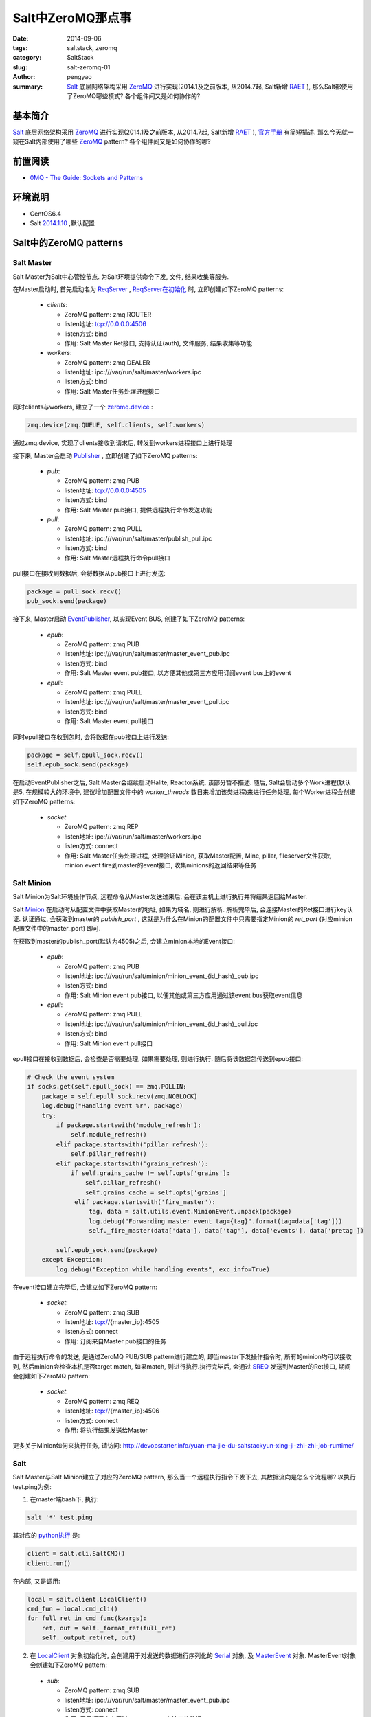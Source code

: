Salt中ZeroMQ那点事
#####################

:date: 2014-09-06
:tags: saltstack, zeromq
:category: SaltStack
:slug: salt-zeromq-01
:author: pengyao
:summary: `Salt`_ 底层网络架构采用 `ZeroMQ`_ 进行实现(2014.1及之前版本, 从2014.7起, Salt新增 `RAET`_ ), 那么Salt都使用了ZeroMQ哪些模式? 各个组件间又是如何协作的?


基本简介
****************
`Salt`_ 底层网络架构采用 `ZeroMQ`_ 进行实现(2014.1及之前版本, 从2014.7起, Salt新增 `RAET`_ ), `官方手册 <http://docs.saltstack.com/en/latest/topics/index.html#building-on-proven-technology>`_ 有简短描述. 那么今天就一窥在Salt内部使用了哪些 `ZeroMQ`_ pattern? 各个组件间又是如何协作的哪?

前置阅读
****************
* `0MQ - The Guide: Sockets and Patterns  <http://zguide.zeromq.org/page:all#Chapter-Sockets-and-Patterns>`_

环境说明
****************
* CentOS6.4
* Salt `2014.1.10 <https://github.com/saltstack/salt/tree/v2014.1.10/salt>`_ ,默认配置

Salt中的ZeroMQ patterns
***************************

Salt Master
==================

Salt Master为Salt中心管控节点. 为Salt环境提供命令下发, 文件, 结果收集等服务.

在Master启动时, 首先启动名为 `ReqServer <https://github.com/saltstack/salt/blob/v2014.1.10/salt/master.py#L452>`_ , `ReqServer在初始化 <https://github.com/saltstack/salt/blob/v2014.1.10/salt/master.py#L584>`_ 时, 立即创建如下ZeroMQ patterns:

 * *clients*:
 
   * ZeroMQ pattern: zmq.ROUTER
   * listen地址: tcp://0.0.0.0:4506
   * listen方式: bind
   * 作用: Salt Master Ret接口, 支持认证(auth), 文件服务, 结果收集等功能
 
 * *workers*:

   * ZeroMQ pattern: zmq.DEALER
   * listen地址: ipc:///var/run/salt/master/workers.ipc
   * listen方式: bind
   * 作用: Salt Master任务处理进程接口

同时clients与workers, 建立了一个 `zeromq.device <https://github.com/saltstack/salt/blob/v2014.1.10/salt/master.py#L635>`_ :

.. code-block:: python

     zmq.device(zmq.QUEUE, self.clients, self.workers)
    
通过zmq.device, 实现了clients接收到请求后, 转发到workers进程接口上进行处理

接下来, Master会启动 `Publisher <https://github.com/saltstack/salt/blob/v2014.1.10/salt/master.py#L635>`_ , 立即创建了如下ZeroMQ patterns:

 * *pub*:
 
   * ZeroMQ pattern: zmq.PUB
   * listen地址: tcp://0.0.0.0:4505
   * listen方式: bind
   * 作用: Salt Master pub接口, 提供远程执行命令发送功能
 
 * *pull*:
 
   * ZeroMQ pattern: zmq.PULL
   * listen地址: ipc:///var/run/salt/master/publish_pull.ipc
   * listen方式: bind
   * 作用: Salt Master远程执行命令pull接口

pull接口在接收到数据后, 会将数据从pub接口上进行发送:

.. code-block:: python

     package = pull_sock.recv()
     pub_sock.send(package)


接下来, Master启动 `EventPublisher <https://github.com/saltstack/salt/blob/v2014.1.10/salt/utils/event.py#L430>`_, 以实现Event BUS, 创建了如下ZeroMQ patterns:

 * *epub*:
 
   * ZeroMQ pattern: zmq.PUB
   * listen地址: ipc:///var/run/salt/master/master_event_pub.ipc
   * listen方式: bind
   * 作用: Salt Master event pub接口, 以方便其他或第三方应用订阅event bus上的event
   
 * *epull*:
   
   * ZeroMQ pattern: zmq.PULL
   * listen地址: ipc:///var/run/salt/master/master_event_pull.ipc
   * listen方式: bind
   * 作用: Salt Master event pull接口
 
同时epull接口在收到包时, 会将数据在pub接口上进行发送:

.. code-block:: python

    package = self.epull_sock.recv()
    self.epub_sock.send(package)

在启动EventPublisher之后, Salt Master会继续启动Halite, Reactor系统, 该部分暂不描述. 随后, Salt会启动多个Work进程(默认是5, 在规模较大的环境中, 建议增加配置文件中的 *worker_threads* 数目来增加该类进程)来进行任务处理, 每个Worker进程会创建如下ZeroMQ patterns:

 * *socket*

   * ZeroMQ pattern: zmq.REP
   * listen地址: ipc:///var/run/salt/master/workers.ipc
   * listen方式: connect
   * 作用: Salt Master任务处理进程, 处理验证Minion, 获取Master配置, Mine, pillar, fileserver文件获取, minion event fire到master的event接口, 收集minions的返回结果等任务


Salt Minion
================

Salt Minion为Salt环境操作节点, 远程命令从Master发送过来后, 会在该主机上进行执行并将结果返回给Master.

Salt `Minion <https://github.com/saltstack/salt/blob/v2014.1.10/salt/minion.py#L524>`_ 在启动时从配置文件中获取Master的地址, 如果为域名, 则进行解析. 解析完毕后, 会连接Master的Ret接口进行key认证. 认证通过, 会获取到master的 *publish_port* , 这就是为什么在Minion的配置文件中只需要指定Minion的 *ret_port* (对应minion配置文件中的master_port) 即可.

在获取到master的publish_port(默认为4505)之后, 会建立minion本地的Event接口:

 * *epub*:
 
   * ZeroMQ pattern: zmq.PUB
   * listen地址: ipc:///var/run/salt/minion/minion_event_{id_hash}_pub.ipc
   * listen方式: bind
   * 作用: Salt Minion event pub接口, 以便其他或第三方应用通过该event bus获取event信息

 * *epull*:
 
   * ZeroMQ pattern: zmq.PULL
   * listen地址: ipc:///var/run/salt/minion/minion_event_{id_hash}_pull.ipc
   * listen方式: bind
   * 作用: Salt Minion event pull接口

epull接口在接收到数据后, 会检查是否需要处理, 如果需要处理, 则进行执行. 随后将该数据包传送到epub接口:

.. code-block:: python

    # Check the event system
    if socks.get(self.epull_sock) == zmq.POLLIN:
        package = self.epull_sock.recv(zmq.NOBLOCK)
        log.debug("Handling event %r", package)
        try:
            if package.startswith('module_refresh'):
                self.module_refresh()
            elif package.startswith('pillar_refresh'):
                self.pillar_refresh()
            elif package.startswith('grains_refresh'):
                if self.grains_cache != self.opts['grains']:
                    self.pillar_refresh()
                    self.grains_cache = self.opts['grains']
                 elif package.startswith('fire_master'):
                     tag, data = salt.utils.event.MinionEvent.unpack(package)
                     log.debug("Forwarding master event tag={tag}".format(tag=data['tag']))
                     self._fire_master(data['data'], data['tag'], data['events'], data['pretag'])

            self.epub_sock.send(package)
        except Exception:
            log.debug("Exception while handling events", exc_info=True)

在event接口建立完毕后, 会建立如下ZeroMQ pattern:

 * *socket*:
 
   * ZeroMQ pattern: zmq.SUB
   * listen地址: tcp://{master_ip}:4505
   * listen方式: connect
   * 作用: 订阅来自Master pub接口的任务

由于远程执行命令的发送, 是通过ZeroMQ PUB/SUB pattern进行建立的, 即当master下发操作指令时, 所有的minion均可以接收到, 然后minion会检查本机是否target match, 如果match, 则进行执行.执行完毕后, 会通过 `SREQ <https://github.com/saltstack/salt/blob/v2014.1.10/salt/payload.py#L159>`_ 发送到Master的Ret接口, 期间会创建如下ZeroMQ pattern:

 * *socket*:
 
   * ZeroMQ pattern: zmq.REQ
   * listen地址: tcp://{master_ip}:4506
   * listen方式: connect
   * 作用: 将执行结果发送给Master

更多关于Minion如何来执行任务, 请访问: http://devopstarter.info/yuan-ma-jie-du-saltstackyun-xing-ji-zhi-zhi-job-runtime/

Salt
=============

Salt Master与Salt Minion建立了对应的ZeroMQ pattern, 那么当一个远程执行指令下发下去, 其数据流向是怎么个流程哪? 以执行test.ping为例:

1. 在master端bash下, 执行:

.. code-block:: bash

    salt '*' test.ping

其对应的 `python执行 <https://github.com/saltstack/salt/blob/v2014.1.10/salt/scripts.py#L126>`_ 是:

.. code-block:: python

    client = salt.cli.SaltCMD()
    client.run()

在内部, 又是调用:

.. code-block:: python

    local = salt.client.LocalClient()
    cmd_fun = local.cmd_cli()
    for full_ret in cmd_func(kwargs):
        ret, out = self._format_ret(full_ret)
        self._output_ret(ret, out)

2. 在 `LocalClient <https://github.com/saltstack/salt/blob/v2014.1.10/salt/client/__init__.py#L77>`_ 对象初始化时, 会创建用于对发送的数据进行序列化的 `Serial <https://github.com/saltstack/salt/blob/v2014.1.10/salt/client/__init__.py#L77>`_ 对象, 及 `MasterEvent <https://github.com/saltstack/salt/blob/v2014.1.10/salt/utils/event.py#L406>`_ 对象. MasterEvent对象会创建如下ZeroMQ pattern:

 * *sub*:
 
   * ZeroMQ pattern: zmq.SUB
   * listen地址: ipc:///var/run/salt/master/master_event_pub.ipc
   * listen方式: connect
   * 作用: 用于订阅来自于Master event pub接口的数据

3. `cmd_cli <https://github.com/saltstack/salt/blob/v2014.1.10/salt/client/__init__.py#L524>`_ 在执行时, 会首先通过 `run_job <https://github.com/saltstack/salt/blob/v2014.1.10/salt/client/__init__.py#L234>`_ 将操作指令封装成如下内容:

    {'tgt_type': 'glob', 'jid': '', 'key': 'LCkViTMgqKBqb5ooG8kznznztLYPsWR1xdTYnAz9udkU9/Lla32yDvUmVKLPaUNSMtbWdBoQPIs=', 'tgt': '*', 'arg': [], 'fun': 'test.ping', 'kwargs': {'show_timeout': False}, 'cmd': 'publish', 'ret': '', 'user': 'root'}

将发送到本地master的Ret接口, 期间会创建如下ZeroMQ pattern:

 * *socket*:
 
   * ZeroMQ pattern: zmq.REQ
   * listen地址: tcp://127.0.0.1:4506
   * listen方式: connect
   * 作用: 将封装后的指令发送到Master Ret接口

4. Master Ret接口接收到3中发送的数据后, 会通过chminions.check_minions获取本次需要哪些minions执行, 并产生jid, 然后在master event接口上进行fire_event操作, 之后对数据使用master私钥(master.pem)进行签名, 然后创建如下ZeroMQ pattern:

 * *pub_socket*:
 
   * ZeroMQ pattern: zmq.PUSH
   * listen地址: ipc:///var/run/salt/master/publish_pull.ipc
   * listen方式: connect
   * 作用: 将指令传送到Master Pull接口

Master Pull接口接收到数据后, 会迅速的在Master Pub接口上发送将之前收到的数据

同时将jid及minions封装后的结果返回给3, 3中cmd_cli获取到数据后, 调用 `get_cli_event_returns <https://github.com/saltstack/salt/blob/v2014.1.10/salt/client/__init__.py#L1142>`_ ,监听Master端的Event bus, 过滤出本次任务jid所对应的event, 用来获取执行结果

5. 此时Minion通过PUB/SUB, 即可收到来自于Master Pub接口的消息. Minion接收到消息后, 会首先通过本地的master pub_key(minion_master.pub)进行解密, 已确保消息来自于Master. 解密完成后, 本地进行target匹配, 如果匹配上, 表示需要执行, 派生出一个新的进程进行执行. 反之则直接忽略.

6. Minion执行完毕后, 会通过 `_return_pub <https://github.com/saltstack/salt/blob/v2014.1.10/salt/minion.py#L938>`_ 将封装后的结果通过AES加密发送到Master的Ret接口

7. Master Ret接收到6中发送的数据后, 会进行AES解密, 然后通过 `_return <https://github.com/saltstack/salt/blob/v2014.1.10/salt/master.py#L1354>`_, 首先将解密后的数据在本地event接口上进行fire_event, 并将结果存储在master本地.

8. 由于7中进行fire_event, 此时4中的get_cli_event_returns即可捕捉到, 由于采用迭代器, 每个收到的结果均能马上显示出来, 一旦捕获到的minions的结果大于等于之前获得的minions数目, 即表示所有minions均已返回结果, 退出.

总结
**********
Salt利用ZeroMQ灵活高效的patterns, 使Salt网络拓扑变得非常灵活高效. 利用PUB/SUB, 实现了高效的远程执行指令下发机制; 利用ROUTER/REQ, 实现认证及异步的远程执行结果返回; 利用DEALER/REP, 实现多进程任务处理机制; 利用PULL/PUB, 实现Event BUS, 使其他或第三方应用可以快速的使用PUB/SUB接收到Event BUS上的消息.

I love Salt, I love ZeroMQ!

.. _Salt: https://github.com/saltstack/salt
.. _SaltStack: http://saltstack.com/
.. _ZeroMQ: http://zeromq.org/
.. _RAET: https://github.com/saltstack/raet
